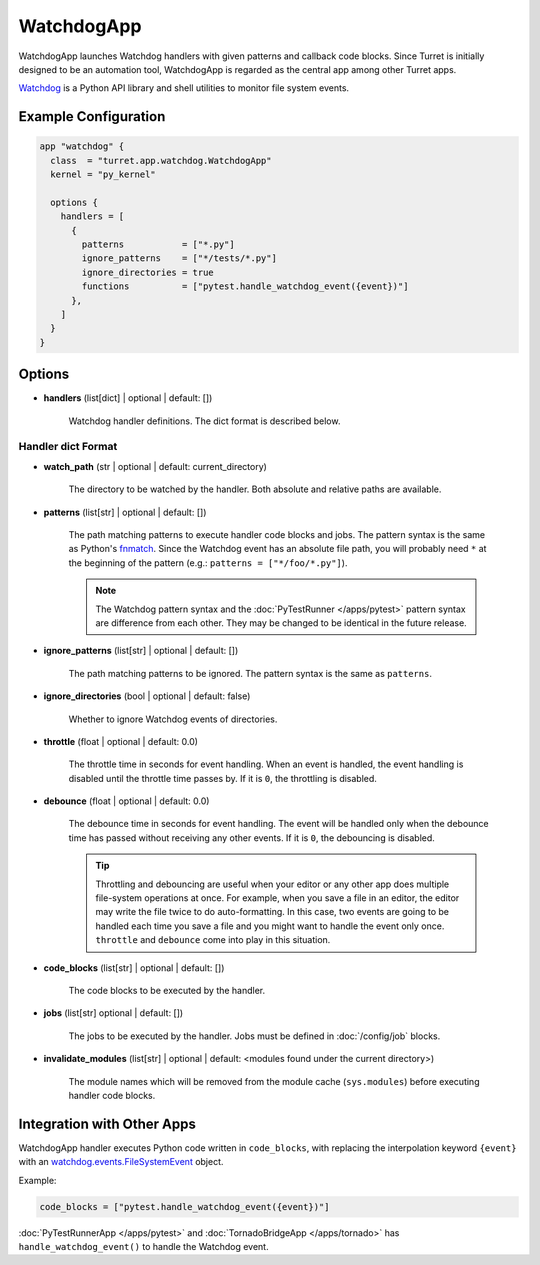 ===========
WatchdogApp
===========

WatchdogApp launches Watchdog handlers with given patterns and callback code blocks. Since Turret is initially designed to be an automation tool, WatchdogApp is regarded as the central app among other Turret apps.

Watchdog_ is a Python API library and shell utilities to monitor file system events.

.. _Watchdog: https://pythonhosted.org/watchdog/

Example Configuration
=====================

.. code-block:: hcl

    app "watchdog" {
      class  = "turret.app.watchdog.WatchdogApp"
      kernel = "py_kernel"

      options {
        handlers = [
          {
            patterns           = ["*.py"]
            ignore_patterns    = ["*/tests/*.py"]
            ignore_directories = true
            functions          = ["pytest.handle_watchdog_event({event})"]
          },
        ]
      }
    }

Options
=======

- **handlers** (list[dict] | optional | default: [])

   Watchdog handler definitions. The dict format is described below.

Handler dict Format
-------------------

- **watch_path** (str | optional | default: current_directory)

    The directory to be watched by the handler. Both absolute and relative paths are available.

- **patterns** (list[str] | optional | default: [])

    The path matching patterns to execute handler code blocks and jobs. The pattern syntax is the same as Python's fnmatch_. Since the Watchdog event has an absolute file path, you will probably need ``*`` at the beginning of the pattern (e.g.: ``patterns = ["*/foo/*.py"]``).

    .. note::

       The Watchdog pattern syntax and the :doc:`PyTestRunner </apps/pytest>` pattern syntax are difference from each other. They may be changed to be identical in the future release.

.. _fnmatch: https://docs.python.org/3/library/fnmatch.html

- **ignore_patterns** (list[str] | optional | default: [])

    The path matching patterns to be ignored. The pattern syntax is the same as ``patterns``.

- **ignore_directories** (bool | optional | default: false)

    Whether to ignore Watchdog events of directories.

- **throttle** (float | optional | default: 0.0)

    The throttle time in seconds for event handling. When an event is handled, the event handling is disabled until the throttle time passes by. If it is ``0``, the throttling is disabled.

- **debounce** (float | optional | default: 0.0)

    The debounce time in seconds for event handling. The event will be handled only when the debounce time has passed without receiving any other events. If it is ``0``, the debouncing is disabled.

    .. tip::

	   Throttling and debouncing are useful when your editor or any other app does multiple file-system operations at once. For example, when you save a file in an editor, the editor may write the file twice to do auto-formatting. In this case, two events are going to be handled each time you save a file and you might want to handle the event only once. ``throttle`` and ``debounce`` come into play in this situation.

- **code_blocks** (list[str] | optional | default: [])

    The code blocks to be executed by the handler.

- **jobs** (list[str] optional | default: [])

    The jobs to be executed by the handler. Jobs must be defined in :doc:`/config/job` blocks.

- **invalidate_modules** (list[str] | optional | default: <modules found under the current directory>)

    The module names which will be removed from the module cache (``sys.modules``) before executing handler code blocks.

Integration with Other Apps
===========================

WatchdogApp handler executes Python code written in ``code_blocks``, with replacing the interpolation keyword ``{event}`` with an watchdog.events.FileSystemEvent_ object.

.. _watchdog.events.FileSystemEvent: https://pythonhosted.org/watchdog/api.html#watchdog.events.FileSystemEvent

Example:

.. code-block:: hcl

    code_blocks = ["pytest.handle_watchdog_event({event})"]

:doc:`PyTestRunnerApp </apps/pytest>` and :doc:`TornadoBridgeApp </apps/tornado>` has ``handle_watchdog_event()`` to handle the Watchdog event.
